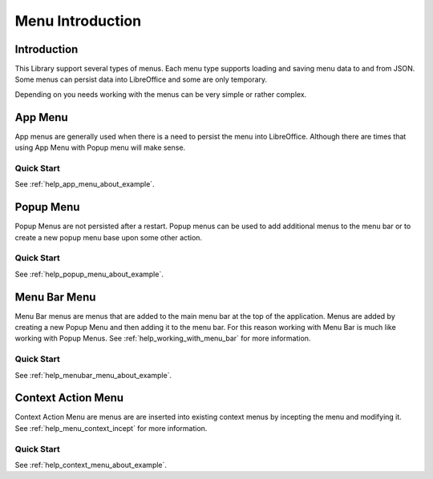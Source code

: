 .. _help_menus_introduction:

Menu Introduction
=================

Introduction
------------

This Library support several types of menus.
Each menu type supports loading and saving menu data to and from JSON.
Some menus can persist data into LibreOffice and some are only temporary.

Depending on you needs working with the menus can be very simple or rather complex.

App Menu
---------

App menus are generally used when there is a need to persist the menu into LibreOffice.
Although there are times that using App Menu with Popup menu will make sense.

Quick Start
^^^^^^^^^^^

See :ref:`help_app_menu_about_example`.

Popup Menu
-----------

Popup Menus are not persisted after a restart.
Popup menus can be used to add additional menus to the menu bar or to create a new popup menu base upon some other action.

Quick Start
^^^^^^^^^^^

See :ref:`help_popup_menu_about_example`.

Menu Bar Menu
--------------

Menu Bar menus are menus that are added to the main menu bar at the top of the application.
Menus are added by creating a new Popup Menu and then adding it to the menu bar.
For this reason working with Menu Bar is much like working with Popup Menus.
See :ref:`help_working_with_menu_bar` for more information.

Quick Start
^^^^^^^^^^^

See :ref:`help_menubar_menu_about_example`.

Context Action Menu
-------------------

Context Action Menu are menus are are inserted into existing context menus by incepting the menu and modifying it.
See :ref:`help_menu_context_incept` for more information.

Quick Start
^^^^^^^^^^^

See :ref:`help_context_menu_about_example`.